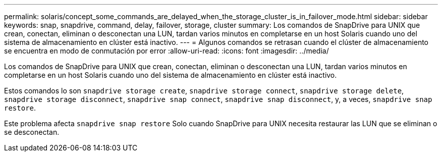 ---
permalink: solaris/concept_some_commands_are_delayed_when_the_storage_cluster_is_in_failover_mode.html 
sidebar: sidebar 
keywords: snap, snapdrive, command, delay, failover, storage, cluster 
summary: Los comandos de SnapDrive para UNIX que crean, conectan, eliminan o desconectan una LUN, tardan varios minutos en completarse en un host Solaris cuando uno del sistema de almacenamiento en clúster está inactivo. 
---
= Algunos comandos se retrasan cuando el clúster de almacenamiento se encuentra en modo de conmutación por error
:allow-uri-read: 
:icons: font
:imagesdir: ../media/


[role="lead"]
Los comandos de SnapDrive para UNIX que crean, conectan, eliminan o desconectan una LUN, tardan varios minutos en completarse en un host Solaris cuando uno del sistema de almacenamiento en clúster está inactivo.

Estos comandos lo son `snapdrive storage create`, `snapdrive storage connect`, `snapdrive storage delete`, `snapdrive storage disconnect`, `snapdrive snap connect`, `snapdrive snap disconnect`, y, a veces, `snapdrive snap restore`.

Este problema afecta `snapdrive snap restore` Solo cuando SnapDrive para UNIX necesita restaurar las LUN que se eliminan o se desconectan.
